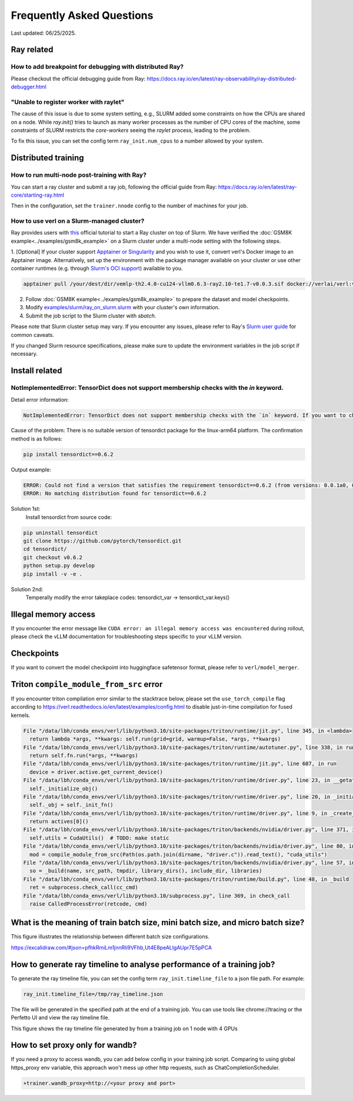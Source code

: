 Frequently Asked Questions
====================================

Last updated: 06/25/2025.

Ray related
------------

How to add breakpoint for debugging with distributed Ray?
^^^^^^^^^^^^^^^^^^^^^^^^^^^^^^^^^^^^^^^^^^^^^^^^^^^^^^^^^^^^^^^^^^^^^^^^^^^^^^^^^^^^^^^^^^^^^^^^^^^^^^^^^^^^^^^^^^^^^^^^^^^^^^^^^^^^^^^^

Please checkout the official debugging guide from Ray: https://docs.ray.io/en/latest/ray-observability/ray-distributed-debugger.html


"Unable to register worker with raylet"
^^^^^^^^^^^^^^^^^^^^^^^^^^^^^^^^^^^^^^^^^^^^^^^^^^^^^^^^^^^^^^^^^^^^^^^^^^^^^^^^^^^^^^^^^^^^^^^^^^^^^^^^^^^^^^^^^^^^^^^^^^^^^^^^^^^^^^^^

The cause of this issue is due to some system setting, e.g., SLURM added some constraints on how the CPUs are shared on a node. 
While `ray.init()` tries to launch as many worker processes as the number of CPU cores of the machine,
some constraints of SLURM restricts the `core-workers` seeing the `raylet` process, leading to the problem.

To fix this issue, you can set the config term ``ray_init.num_cpus`` to a number allowed by your system.

Distributed training
------------------------

How to run multi-node post-training with Ray?
^^^^^^^^^^^^^^^^^^^^^^^^^^^^^^^^^^^^^^^^^^^^^^^^^^^^^^^^^^^^^^^^^^^^^^^^^^^^^^^^^^^^^^^^^^^^^^^^^^^^^^^^^^^^^^^^^^^^^^^^^^^^^^^^^^^^^^^^

You can start a ray cluster and submit a ray job, following the official guide from Ray: https://docs.ray.io/en/latest/ray-core/starting-ray.html

Then in the configuration, set the ``trainer.nnode`` config to the number of machines for your job.

How to use verl on a Slurm-managed cluster?
^^^^^^^^^^^^^^^^^^^^^^^^^^^^^^^^^^^^^^^^^^^^^^^^^^^^^^^^^^^^^^^^^^^^^^^^^^^^^^^^^^^^^^^^^^^^^^^^^^^^^^^^^^^^^^^^^^^^^^^^^^^^^^^^^^^^^^^^

Ray provides users with `this <https://docs.ray.io/en/latest/cluster/vms/user-guides/community/slurm.html>`_ official
tutorial to start a Ray cluster on top of Slurm. We have verified the :doc:`GSM8K example<../examples/gsm8k_example>`
on a Slurm cluster under a multi-node setting with the following steps.

1. [Optional] If your cluster support `Apptainer or Singularity <https://apptainer.org/docs/user/main/>`_ and you wish
to use it, convert verl's Docker image to an Apptainer image. Alternatively, set up the environment with the package
manager available on your cluster or use other container runtimes (e.g. through `Slurm's OCI support <https://slurm.schedmd.com/containers.html>`_) available to you.

.. code:: bash

    apptainer pull /your/dest/dir/vemlp-th2.4.0-cu124-vllm0.6.3-ray2.10-te1.7-v0.0.3.sif docker://verlai/verl:vemlp-th2.4.0-cu124-vllm0.6.3-ray2.10-te1.7-v0.0.3

2. Follow :doc:`GSM8K example<../examples/gsm8k_example>` to prepare the dataset and model checkpoints.

3. Modify `examples/slurm/ray_on_slurm.slurm <https://github.com/volcengine/verl/blob/main/examples/slurm/ray_on_slurm.slurm>`_ with your cluster's own information.

4. Submit the job script to the Slurm cluster with `sbatch`.

Please note that Slurm cluster setup may vary. If you encounter any issues, please refer to Ray's
`Slurm user guide <https://docs.ray.io/en/latest/cluster/vms/user-guides/community/slurm.html>`_ for common caveats.

If you changed Slurm resource specifications, please make sure to update the environment variables in the job script if necessary.


Install related
------------------------

NotImplementedError: TensorDict does not support membership checks with the `in` keyword. 
^^^^^^^^^^^^^^^^^^^^^^^^^^^^^^^^^^^^^^^^^^^^^^^^^^^^^^^^^^^^^^^^^^^^^^^^^^^^^^^^^^^^^^^^^^^^^^^^^^^^^^^^^^^^^^^^^^^^^^^^^^^^^^^^^^^^^^^^

Detail error information: 

.. code:: bash

    NotImplementedError: TensorDict does not support membership checks with the `in` keyword. If you want to check if a particular key is in your TensorDict, please use `key in tensordict.keys()` instead.

Cause of the problem: There is no suitable version of tensordict package for the linux-arm64 platform. The confirmation method is as follows:

.. code:: bash

    pip install tensordict==0.6.2

Output example:

.. code:: bash

    ERROR: Could not find a version that satisfies the requirement tensordict==0.6.2 (from versions: 0.0.1a0, 0.0.1b0, 0.0.1rc0, 0.0.2a0, 0.0.2b0, 0.0.3, 0.1.0, 0.1.1, 0.1.2, 0.8.0, 0.8.1, 0.8.2, 0.8.3)
    ERROR: No matching distribution found for tensordict==0.6.2

Solution 1st:
  Install tensordict from source code:

.. code:: bash

    pip uninstall tensordict
    git clone https://github.com/pytorch/tensordict.git
    cd tensordict/
    git checkout v0.6.2
    python setup.py develop
    pip install -v -e .

Solution 2nd:
  Temperally modify the error takeplace codes: tensordict_var -> tensordict_var.keys()


Illegal memory access
---------------------------------

If you encounter the error message like ``CUDA error: an illegal memory access was encountered`` during rollout, please check the vLLM documentation for troubleshooting steps specific to your vLLM version.

Checkpoints
------------------------

If you want to convert the model checkpoint into huggingface safetensor format, please refer to ``verl/model_merger``.


Triton ``compile_module_from_src`` error
------------------------------------------------

If you encounter triton compilation error similar to the stacktrace below, please set the ``use_torch_compile`` flag according to
https://verl.readthedocs.io/en/latest/examples/config.html to disable just-in-time compilation for fused kernels.

.. code:: bash

  File "/data/lbh/conda_envs/verl/lib/python3.10/site-packages/triton/runtime/jit.py", line 345, in <lambda>
    return lambda *args, **kwargs: self.run(grid=grid, warmup=False, *args, **kwargs)
  File "/data/lbh/conda_envs/verl/lib/python3.10/site-packages/triton/runtime/autotuner.py", line 338, in run
    return self.fn.run(*args, **kwargs)
  File "/data/lbh/conda_envs/verl/lib/python3.10/site-packages/triton/runtime/jit.py", line 607, in run
    device = driver.active.get_current_device()
  File "/data/lbh/conda_envs/verl/lib/python3.10/site-packages/triton/runtime/driver.py", line 23, in __getattr__
    self._initialize_obj()
  File "/data/lbh/conda_envs/verl/lib/python3.10/site-packages/triton/runtime/driver.py", line 20, in _initialize_obj
    self._obj = self._init_fn()
  File "/data/lbh/conda_envs/verl/lib/python3.10/site-packages/triton/runtime/driver.py", line 9, in _create_driver
    return actives[0]()
  File "/data/lbh/conda_envs/verl/lib/python3.10/site-packages/triton/backends/nvidia/driver.py", line 371, in __init__
    self.utils = CudaUtils()  # TODO: make static
  File "/data/lbh/conda_envs/verl/lib/python3.10/site-packages/triton/backends/nvidia/driver.py", line 80, in __init__
    mod = compile_module_from_src(Path(os.path.join(dirname, "driver.c")).read_text(), "cuda_utils")
  File "/data/lbh/conda_envs/verl/lib/python3.10/site-packages/triton/backends/nvidia/driver.py", line 57, in compile_module_from_src
    so = _build(name, src_path, tmpdir, library_dirs(), include_dir, libraries)
  File "/data/lbh/conda_envs/verl/lib/python3.10/site-packages/triton/runtime/build.py", line 48, in _build
    ret = subprocess.check_call(cc_cmd)
  File "/data/lbh/conda_envs/verl/lib/python3.10/subprocess.py", line 369, in check_call
    raise CalledProcessError(retcode, cmd)

What is the meaning of train batch size, mini batch size, and micro batch size?
------------------------------------------------------------------------------------------

This figure illustrates the relationship between different batch size configurations.

https://excalidraw.com/#json=pfhkRmiLm1jnnRli9VFhb,Ut4E8peALlgAUpr7E5pPCA

.. image:: https://github.com/user-attachments/assets/16aebad1-0da6-4eb3-806d-54a74e712c2d

How to generate ray timeline to analyse performance of a training job?
------------------------------------------------------------------------------------------

To generate the ray timeline file, you can set the config term ``ray_init.timeline_file`` to a json file path.
For example:

.. code:: bash

    ray_init.timeline_file=/tmp/ray_timeline.json
  
The file will be generated in the specified path at the end of a training job.
You can use tools like chrome://tracing or the Perfetto UI and view the ray timeline file.

This figure shows the ray timeline file generated by from a training job on 1 node with 4 GPUs

.. image:: https://github.com/eric-haibin-lin/verl-community/blob/main/docs/ray_timeline.png?raw=true

How to set proxy only for wandb?
------------------------------------------------------------------------------------------

If you need a proxy to access wandb, you can add below config in your training job script.
Comparing to using global https_proxy env variable, this approach won't mess up other http requests, such as ChatCompletionScheduler.

.. code:: bash

  +trainer.wandb_proxy=http://<your proxy and port>

